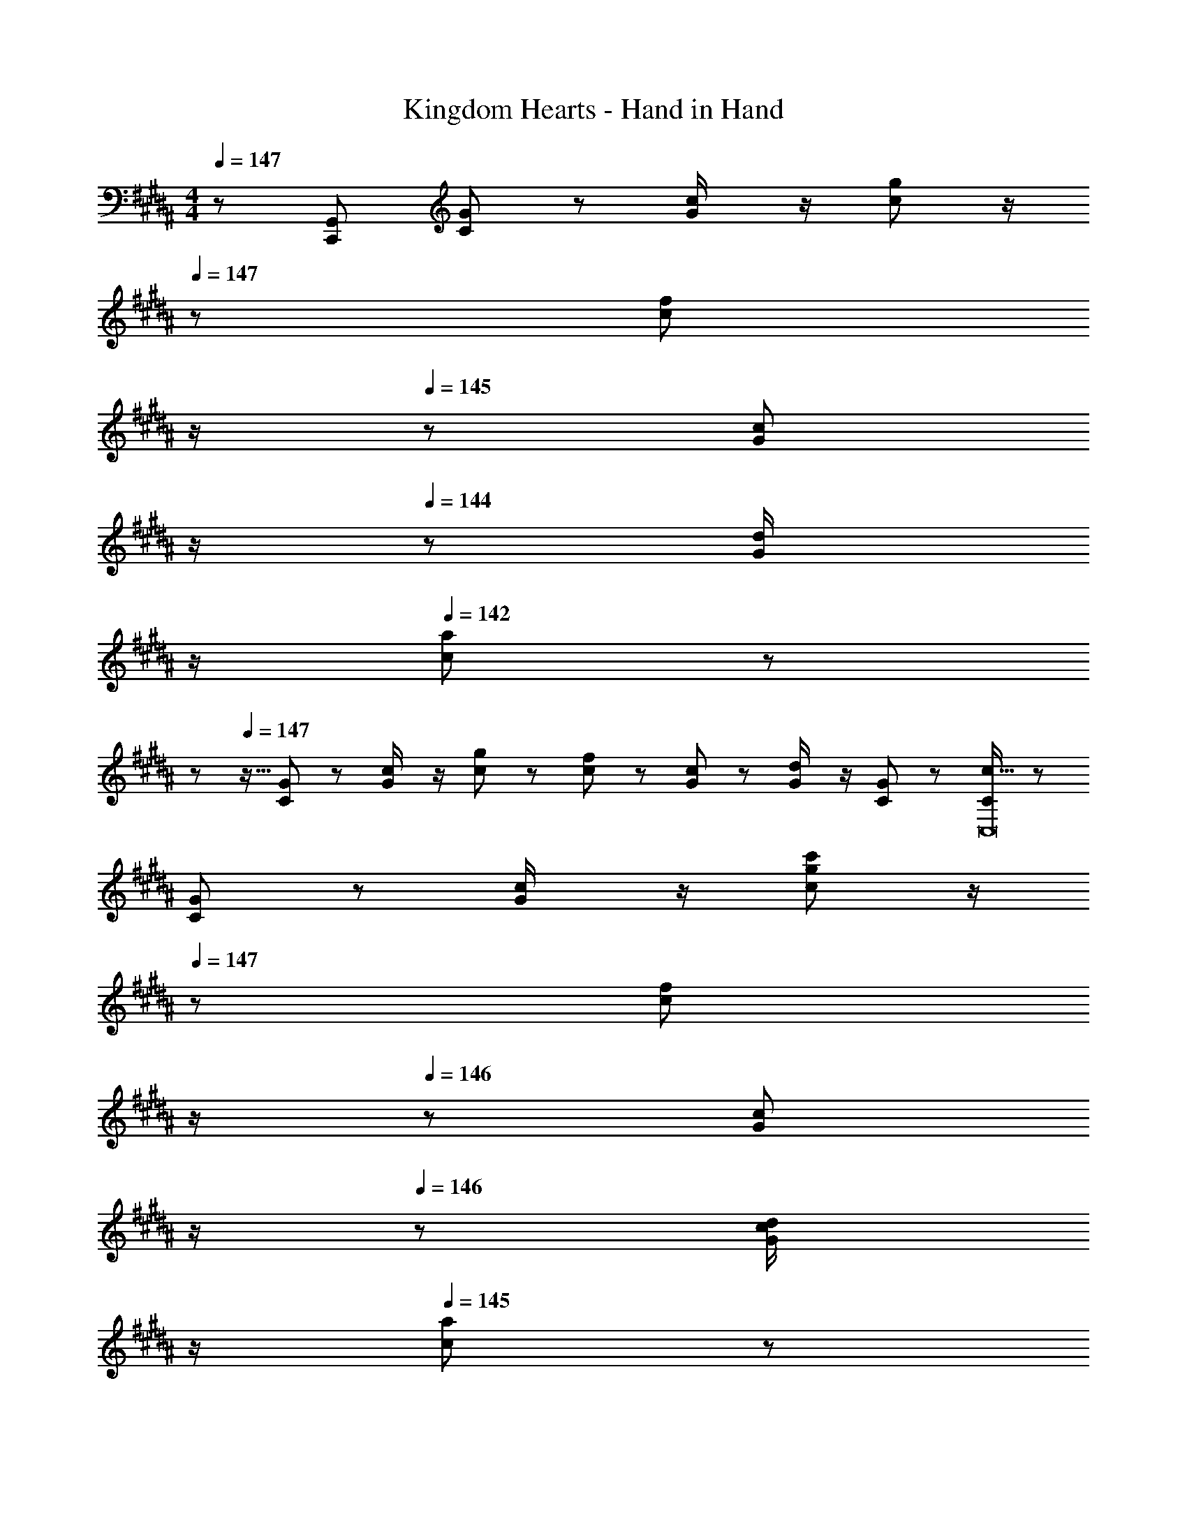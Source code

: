 X: 1
T: Kingdom Hearts - Hand in Hand
Z: ABC Generated by Starbound Composer
L: 1/8
M: 4/4
Q: 1/4=147
K: B
z/48 [C,,767/48G,,1535/48z25/24] [C11/24G23/48] z13/24 [G23/48c/2] z/2 [c11/24g23/48] z/2 
Q: 1/4=147
z/24 [c23/48f25/48z11/24] 
Q: 1/4=146
z/2 
Q: 1/4=145
z/24 [G11/24c23/48] 
Q: 1/4=145
z/2 
Q: 1/4=144
z/48 [G23/48d/2] 
Q: 1/4=143
z/2 
Q: 1/4=142
[c11/24a11/24] z/24 
Q: 1/4=142
z 
Q: 1/4=147
z9/16 [C11/24G23/48] z13/24 [G23/48c/2] z/2 [c11/24g23/48] z13/24 [c23/48f25/48] z25/48 [G11/24c23/48] z25/48 [G23/48d/2] z/2 [C11/24G23/48] z13/24 [C13/24c9/16C,16] z25/48 
[C11/24G23/48] z13/24 [G23/48c/2] z/2 [c11/24g11/24c'23/48] z/2 
Q: 1/4=147
z/24 [c23/48f25/48z11/24] 
Q: 1/4=147
z/2 
Q: 1/4=146
z/24 [G11/24c23/48] 
Q: 1/4=146
z/2 
Q: 1/4=146
z/48 [G23/48c23/48d/2] 
Q: 1/4=145
z/2 
Q: 1/4=145
[c11/24a23/48] z/24 
Q: 1/4=144
z/2 
Q: 1/4=147
[C13/24c9/16^E,8G,8] z25/48 
[C11/24G23/48] z13/24 [G23/48c/2] z/2 [c11/24g11/24c'23/48] z/2 
Q: 1/4=147
z/24 [c23/48f25/48z11/24] 
Q: 1/4=146
z/2 
Q: 1/4=145
z/24 [G11/24c23/48] 
Q: 1/4=145
z/2 
Q: 1/4=144
z/48 [G23/48c23/48d/2z/3] [B5/16z7/48] 
Q: 1/4=143
z3/16 A7/24 z/48 
Q: 1/4=142
[C11/24G23/48z/3] [F5/16z/6] 
Q: 1/4=142
z/6 ^E5/16 z/48 
Q: 1/4=147
[C,,13/24F,,13/24C,9/16G,73/24E73/24G73/24z/2] 
Q: 1/4=147
z9/16 
[C,,11/24G,,23/48] z13/24 [F,,23/48G,,23/48C,/2] z/2 [C,,11/24G,,11/24C,23/48C143/48G143/48c143/48] z13/24 [C,,23/48F,,25/48] z25/48 [G,,,11/24C,,23/48] z25/48 [C,,23/48F,,23/48G,,23/48C,/2G95/48^e95/48g95/48] z/2 [C,,11/24A,,23/48] z13/24 [C,,13/24F,,13/24C,9/16F73/24d73/24f73/24] z25/48 
[C,,11/24G,,23/48] z13/24 [F,,23/48G,,23/48C,/2] z/2 [C,,11/24G,,11/24C,23/48E119/24c119/24e119/24] z/2 
Q: 1/4=147
z/24 [C,,23/48F,,25/48z11/24] 
Q: 1/4=146
z/2 
Q: 1/4=145
z/24 [G,,,11/24C,,23/48] 
Q: 1/4=145
z/2 
Q: 1/4=144
z/48 [C,,23/48D,,23/48F,,/2G,,/2C,/2] 
Q: 1/4=143
z/2 
Q: 1/4=142
[C,,11/24F,,11/24G,,23/48] z/24 
Q: 1/4=142
z/2 [C,,13/24F,,13/24C,9/16F73/24d73/24f73/24z/2] 
Q: 1/4=147
z9/16 
[C,,11/24G,,23/48] z13/24 [F,,23/48G,,23/48C,/2] z/2 [C,,11/24G,,11/24C,23/48D143/48G143/48d143/48] z13/24 [C,,23/48F,,25/48] z25/48 [G,,,11/24C,,23/48] z25/48 [C,,23/48F,,23/48G,,23/48C,/2E479/48G479/48e479/48] z/2 [C,,11/24A,,23/48] z13/24 [C,,13/24F,,13/24C,9/16] z25/48 
[C,,11/24G,,23/48] z13/24 [F,,23/48G,,23/48C,/2] z/2 [C,,11/24G,,11/24C,23/48] z13/24 [C,,23/48F,,25/48] z25/48 [G,,,11/24C,,23/48] z25/48 [C,,23/48D,,23/48F,,/2G,,/2C,/2] z/2 [C,,11/24F,,11/24G,,23/48] z13/24 [=A,,13/24F,13/24=A,9/16G97/24c97/24f97/24] z73/48 
F,,23/48 z/2 [A,,11/24A,23/48] z13/24 [F,,23/48G95/48c95/48=e95/48] z3/2 [A,,23/48F,23/48A,/2G97/24c97/24f97/24] z3/2 F,,13/24 z25/48 [A,,11/24A,23/48] z13/24 
[F,,23/48G95/48c95/48e95/48] z3/2 [A,,23/48F,23/48A,25/48G95/48=A95/48d95/48] z3/2 [A,,23/48F,23/48A,/2G95/48A95/48c95/48] z/2 F,,11/24 z13/24 [A,,13/24F,13/24A,9/16G97/24c97/24f97/24] z73/48 
F,,23/48 z/2 [A,,11/24A,23/48] z13/24 [F,,23/48G95/48c95/48e95/48] z3/2 [A,,23/48F,23/48A,/2G97/24c97/24f97/24] z3/2 F,,13/24 z25/48 [A,,11/24A,23/48] z13/24 
[F,,23/48G95/48c95/48e95/48] z35/24 
Q: 1/4=147
z/24 [A,,23/48F,23/48A,25/48G95/48A95/48d95/48z11/24] 
Q: 1/4=147
z/2 
Q: 1/4=146
z/2 
Q: 1/4=146
z/2 
Q: 1/4=146
z/48 [A,,23/48F,23/48A,/2G95/48A95/48c95/48] 
Q: 1/4=145
z/2 
Q: 1/4=145
F,,11/24 z/24 
Q: 1/4=144
z/2 
Q: 1/4=147
[C,,13/24F,,13/24C,9/16G,73/24E73/24G73/24] z25/48 [C,,11/24G,,23/48] z13/24 
[F,,23/48G,,23/48C,/2] z/2 [C,,11/24G,,11/24C,23/48C143/48G143/48c143/48] z13/24 [C,,23/48F,,25/48] z25/48 [G,,,11/24C,,23/48] z25/48 [C,,23/48F,,23/48G,,23/48C,/2G95/48^e95/48g95/48] z/2 [C,,11/24^A,,23/48] z13/24 [C,,13/24F,,13/24C,9/16F73/24d73/24f73/24] z25/48 [C,,11/24G,,23/48] z13/24 
[F,,23/48G,,23/48C,/2] z/2 [C,,11/24G,,11/24C,23/48E119/24c119/24e119/24] z/2 
Q: 1/4=147
z/24 [C,,23/48F,,25/48z11/24] 
Q: 1/4=146
z/2 
Q: 1/4=145
z/24 [G,,,11/24C,,23/48] 
Q: 1/4=145
z/2 
Q: 1/4=144
z/48 [C,,23/48D,,23/48F,,/2G,,/2C,/2] 
Q: 1/4=143
z/2 
Q: 1/4=142
[C,,11/24F,,11/24G,,23/48] z/24 
Q: 1/4=142
z/2 [C,,13/24F,,13/24C,9/16F73/24d73/24f73/24z/2] 
Q: 1/4=147
z9/16 [C,,11/24G,,23/48] z13/24 
[F,,23/48G,,23/48C,/2] z/2 [C,,11/24G,,11/24C,23/48D143/48G143/48d143/48] z13/24 [C,,23/48F,,25/48] z25/48 [G,,,11/24C,,23/48] z25/48 [C,,23/48F,,23/48G,,23/48C,/2E479/48G479/48e479/48] z/2 [C,,11/24A,,23/48] z13/24 [C,,13/24F,,13/24C,9/16] z25/48 [C,,11/24G,,23/48] z13/24 
[F,,23/48G,,23/48C,/2] z/2 [C,,11/24G,,11/24C,23/48] z13/24 [C,,23/48F,,25/48] z25/48 [G,,,11/24C,,23/48] z25/48 [C,,23/48D,,23/48F,,/2G,,/2C,/2] z/2 [C,,11/24F,,11/24G,,23/48] z13/24 [=A,,13/24F,13/24A,9/16G97/24c97/24f97/24] z73/48 
F,,23/48 z/2 [A,,11/24A,23/48] z13/24 [F,,23/48G95/48c95/48=e95/48] z3/2 [A,,23/48F,23/48A,/2G97/24c97/24f97/24] z3/2 F,,13/24 z25/48 [A,,11/24A,23/48] z13/24 
[F,,23/48G95/48c95/48e95/48] z3/2 [A,,23/48F,23/48A,25/48G95/48A95/48d95/48] z3/2 [A,,23/48F,23/48A,/2G95/48A95/48c95/48] z/2 F,,11/24 z13/24 [A,,13/24F,13/24A,9/16G97/24c97/24f97/24] z73/48 
F,,23/48 z/2 [A,,11/24A,23/48] z13/24 [F,,23/48G95/48c95/48e95/48] z3/2 [A,,23/48F,23/48A,/2G97/24c97/24f97/24] z3/2 F,,13/24 z25/48 [A,,11/24A,23/48] z13/24 
[F,,23/48G95/48c95/48e95/48] z3/2 [A,,23/48F,23/48A,25/48G95/48A95/48d95/48] z3/2 [A,,23/48F,23/48A,/2G95/48A95/48c95/48] z/2 F,,11/24 z13/24 [C73/24F73/24c73/24^^C,,73/24^^C,73/24] 
[G143/48c143/48g143/48C,,143/48C,143/48z23/24] 
Q: 1/4=147
z/2 
Q: 1/4=146
z/2 
Q: 1/4=145
z/2 
Q: 1/4=145
z/2 
Q: 1/4=144
z/48 [C,,11/12C,47/48F95/48c95/48f95/48z23/48] 
Q: 1/4=143
z/2 
Q: 1/4=142
[=A,,,15/16A,,47/48z/2] 
Q: 1/4=142
z/2 [C,,73/24C,73/24B,8F8B8z/2] 
Q: 1/4=147
z61/24 
[C,,143/48C,143/48] [C,,11/12C,47/48] z/16 [A,,,15/16A,,47/48] z/16 [^^C73/24F73/24^^F,,73/24^^F,73/24] 
[F143/48B143/48f143/48F,,143/48F,143/48] [F,,11/12F,47/48=E95/48B95/48e95/48] z/16 [C,,15/16C,47/48] z/16 [F,,73/24F,73/24B,8C8^^F8B8] 
[F,,143/48F,143/48] [F,,11/12F,47/48] z/16 [C,,15/16C,47/48] z/16 [E73/24A73/24e73/24^F,,73/24^F,73/24] 
[B143/48e143/48b143/48F,,143/48F,143/48z23/24] 
Q: 1/4=147
z/2 
Q: 1/4=146
z/2 
Q: 1/4=145
z/2 
Q: 1/4=145
z/2 
Q: 1/4=144
z/48 [F,,11/12F,47/48A95/48e95/48=a95/48z23/48] 
Q: 1/4=143
z/2 
Q: 1/4=142
[^C,,15/16^C,47/48z/2] 
Q: 1/4=142
z/2 [F,,73/24F,73/24C8A8^^c8z/2] 
Q: 1/4=147
z61/24 
[F,,143/48F,143/48] [F,,11/12F,47/48] z/16 [C,,15/16C,47/48] z/16 [C73/24^F73/24E,,73/24=E,73/24] 
[A143/48e143/48a143/48E,,143/48E,143/48z23/24] 
Q: 1/4=147
z/2 
Q: 1/4=147
z/2 
Q: 1/4=146
z/2 
Q: 1/4=146
z/2 
Q: 1/4=146
z/48 [E,,11/12E,47/48^^F95/48e95/48^^f95/48z23/48] 
Q: 1/4=145
z/2 
Q: 1/4=145
[B,,,15/16B,,47/48z/2] 
Q: 1/4=144
z/2 
Q: 1/4=147
[C49/24E49/24F49/24B49/24c49/24E,,73/24E,73/24] z/48 E5/16 z/48 ^F5/16 z/48 [^^F7/24^A5/16] z/48 
[B7/24E,,143/48E,143/48] z/24 ^B5/16 [c/3z5/16] 
Q: 1/4=147
z/24 [F15/16ez11/24] 
Q: 1/4=147
z/2 
Q: 1/4=146
z/2 
Q: 1/4=146
z/2 
Q: 1/4=146
z/48 [E5/16E,,11/12E,47/48] z/48 [^F5/16z7/48] 
Q: 1/4=145
z3/16 [^^F7/24A5/16] z/48 
Q: 1/4=145
[=B7/24B,,,15/16B,,47/48] z/24 [^B5/16z/6] 
Q: 1/4=144
z/6 c5/16 z/48 
Q: 1/4=147
[^B,,13/24F,13/24F9/16=B9/16e9/16^f9/16^B,9/16] z/24 [F83/24B83/24e83/24f83/24z71/48] F,,23/48 z/2 
[B,,11/24B,23/48] z13/24 [F,,23/48F95/48B95/48e95/48] z3/2 [B,,23/48F,23/48B,/2F97/24B97/24f97/24] z3/2 F,,13/24 z25/48 [B,,11/24B,23/48] z13/24 [F,,23/48F95/48B95/48e95/48] z3/2 
[B,,23/48F,23/48B,25/48F95/48B95/48d95/48] z3/2 [B,,23/48F,23/48B,/2F95/48B95/48e95/48] z/2 F,,11/24 z13/24 [B,,13/24F,13/24B,9/16B97/24e97/24a97/24] z73/48 F,,23/48 z/2 [B,,11/24B,23/48] z13/24 
[F,,23/48B95/48e95/48^^f95/48] z3/2 [B,,23/48F,23/48B,/2B97/24e97/24a97/24] z3/2 F,,13/24 z25/48 [B,,11/24B,23/48] z13/24 [F,,23/48B95/48e95/48f95/48] z35/24 
Q: 1/4=147
z/24 
[B,,23/48F,23/48B,25/48B95/48e95/48^f95/48z11/24] 
Q: 1/4=146
z/2 
Q: 1/4=145
z/2 
Q: 1/4=145
z/2 
Q: 1/4=144
z/48 [B,,23/48F,23/48B,/2B95/48e95/48^^f95/48] 
Q: 1/4=143
z/2 
Q: 1/4=142
F,,11/24 z/24 
Q: 1/4=142
z/2 [=B,,11/16B,,,,11/16F,35/48B,,,35/48z/2] 
Q: 1/4=147
z/4 [F,29/48F,,,29/48=B,31/48F,,31/48] z/24 [B,,,5/8B,2/3^F2/3B,,2/3] z/24 [F,5/8F,,,5/8B,2/3F,,2/3] z/24 [B,29/48B,,,29/48F31/48B,,31/48] z/24 [F,,5/8F2/3B2/3F,2/3] z/24 
[B,5/8B,,,5/8F2/3B,,2/3] z/24 [F29/48F,,29/48B31/48F,31/48] z/24 [B,,5/8B2/3^f2/3B,2/3] z/24 [F5/8F,,5/8B2/3f2/3F,2/3] z/24 [B29/48B,,29/48f31/48b31/48B,31/48] z/24 [b5/8f2/3f'2/3F,2/3F2/3] z/24 [e8f8b8B,,8F,8B,8] 
[F49/24F,,49/24F,49/24] z/48 [B95/48B,,95/48F,95/48B,95/48] [F95/48^c95/48C,95/48F,95/48B,95/48^C95/48] [c95/48f95/48F,95/48C95/48F95/48] 
[G,73/24^E73/24G73/24z17/16] [C,,11/24G,,23/48] z13/24 [G,,23/48C,/2] z/2 [C,11/24G,23/48C143/48G143/48c143/48] z13/24 [C,23/48F,25/48] z25/48 [G,,11/24C,23/48] z25/48 [G,,23/48D,/2G95/48^e95/48g95/48] z/2 [C,11/24^A,11/24] z13/24 
[F73/24d73/24f73/24z17/16] [C,,11/24G,,23/48] z13/24 [G,,23/48C,/2] z/2 [C,11/24G,23/48E911/48c911/48e911/48] z13/24 [C,23/48F,25/48] z25/48 [G,,11/24C,23/48] z25/48 [G,,23/48D,/2] z/2 [C,,11/24G,,11/24] z77/48 
[C,,11/24G,,23/48] z13/24 [G,,23/48C,/2] z/2 [C,11/24G,23/48] z13/24 [C,23/48F,25/48] z25/48 [G,,11/24C,23/48] z25/48 [G,,23/48D,/2] z/2 [C,11/24A,11/24] z77/48 
[C,,11/24G,,23/48] z13/24 [G,,23/48C,/2] z/2 [C,11/24G,23/48] z13/24 [C,23/48F,25/48] z25/48 [G,,11/24C,23/48] z25/48 [G,,23/48D,/2] z/2 [C,,11/24G,,23/48] z13/24 [B,,13/24B,9/16D73/24F73/24d73/24] z25/48 
[B,,,11/24F,,23/48] z13/24 [F,,23/48B,,/2] z/2 [B,,11/24F,11/24B,23/48F143/48B143/48f143/48] z13/24 [B,,23/48E,25/48] z25/48 [F,,11/24B,,23/48] z25/48 [F,,23/48B,,23/48C,/2F95/48d95/48f95/48] z/2 [B,,11/24G,23/48] z13/24 [B,,13/24B,9/16=E73/24c73/24=e73/24] z25/48 
[B,,,11/24F,,23/48] z13/24 [F,,23/48B,,/2] z/2 [B,,11/24F,11/24B,23/48D911/48B911/48d911/48] z13/24 [B,,23/48E,25/48] z25/48 [F,,11/24B,,23/48] z25/48 [F,,23/48B,,23/48C,/2] z/2 [B,,,11/24F,,23/48] z13/24 [B,,13/24B,9/16] z25/48 
[B,,,11/24F,,23/48] z13/24 [F,,23/48B,,/2] z/2 [B,,11/24F,11/24B,23/48] z13/24 [B,,23/48E,25/48] z25/48 [F,,11/24B,,23/48] z25/48 [F,,23/48B,,23/48C,/2] z/2 [B,,11/24G,23/48] z13/24 [B,,13/24B,9/16] z25/48 
[B,,,11/24F,,23/48] z13/24 [F,,23/48B,,/2] z/2 [B,,11/24F,11/24B,23/48] z13/24 [B,,23/48E,25/48] z25/48 [F,,11/24B,,23/48] z25/48 [F,,23/48B,,23/48C,/2] z/2 [B,,,11/24F,,11/24] 
